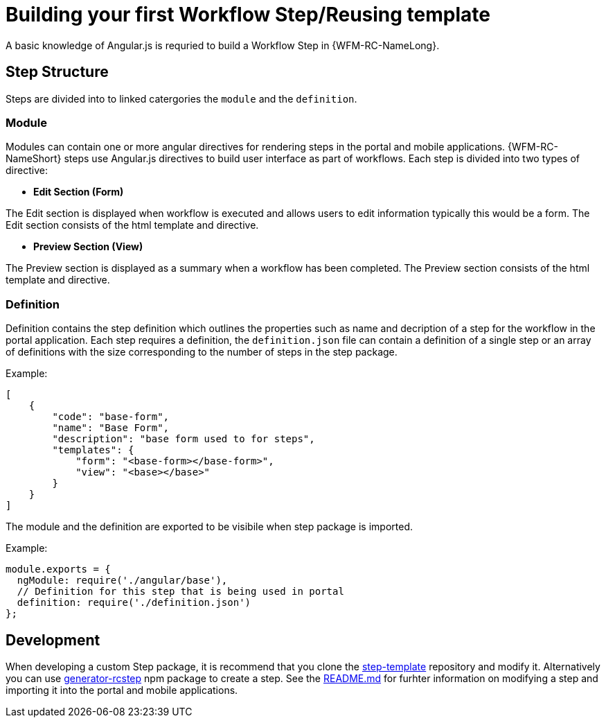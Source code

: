 = Building your first Workflow Step/Reusing template

A basic knowledge of Angular.js is requried to build a Workflow Step in {WFM-RC-NameLong}.

== Step Structure
Steps are divided into to linked catergories the `module` and the `definition`.

=== Module
Modules can contain one or more angular directives for rendering steps in the portal and mobile applications. 
{WFM-RC-NameShort} steps use Angular.js directives to build user interface as part of workflows.
Each step is divided into two types of directive:

- **Edit Section (Form)**

The Edit section is displayed when workflow is executed and allows users to edit information typically this would be a form.
The Edit section consists of the html template and directive.

- **Preview Section (View)**

The Preview section is displayed as a summary when a workflow has been completed. The Preview section
consists of the html template and directive.

=== Definition 

Definition contains the step definition which outlines the properties such as name and decription of a step for the workflow in the portal application.
Each step requires a definition, the `definition.json` file can contain a definition of a single step or an array of definitions with the size corresponding 
to the number of steps in the step package.

Example:
[source,json]
----
[
    {
        "code": "base-form",
        "name": "Base Form",
        "description": "base form used to for steps",
        "templates": {
            "form": "<base-form></base-form>",
            "view": "<base></base>"
        }
    }
]
----
The module and the definition are exported to be visibile when step package is imported. 

Example:
[source,javascript]
----
module.exports = {
  ngModule: require('./angular/base'),
  // Definition for this step that is being used in portal
  definition: require('./definition.json')
};
----

== Development 
When developing a custom Step package, it is recommend that you clone the link:https://github.com/feedhenry-raincatcher/step-template.git[step-template] repository and 
modify it. Alternatively you can use link:https://www.npmjs.com/package/generator-rcstep[generator-rcstep] npm package to create a step. 
See the link:https://github.com/feedhenry-raincatcher/step-template.git[README.md] for furhter information on modifying a step and importing it into 
the portal and mobile applications.




